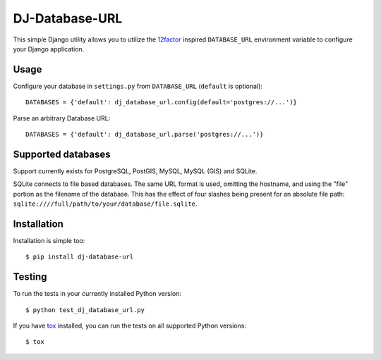 DJ-Database-URL
~~~~~~~~~~~~~~~

.. image:: https://secure.travis-ci.org/kennethreitz/dj-database-url.png?branch=master
   :target: http://travis-ci.org/kennethreitz/dj-database-url

This simple Django utility allows you to utilize the
`12factor <http://www.12factor.net/backing-services>`_ inspired
``DATABASE_URL`` environment variable to configure your Django application.


Usage
-----

Configure your database in ``settings.py`` from ``DATABASE_URL``
(``default`` is optional)::

    DATABASES = {'default': dj_database_url.config(default='postgres://...')}

Parse an arbitrary Database URL::

    DATABASES = {'default': dj_database_url.parse('postgres://...')}

Supported databases
-------------------

Support currently exists for PostgreSQL, PostGIS, MySQL, MySQL (GIS) and SQLite.

SQLite connects to file based databases. The same URL format is used, omitting
the hostname, and using the "file" portion as the filename of the database.
This has the effect of four slashes being present for an absolute file path:
``sqlite:////full/path/to/your/database/file.sqlite``.

Installation
------------

Installation is simple too::

    $ pip install dj-database-url

Testing
-------

To run the tests in your currently installed Python version::

    $ python test_dj_database_url.py

If you have `tox <http://tox.readthedocs.org/>`_ installed, you can run the
tests on all supported Python versions::

    $ tox
